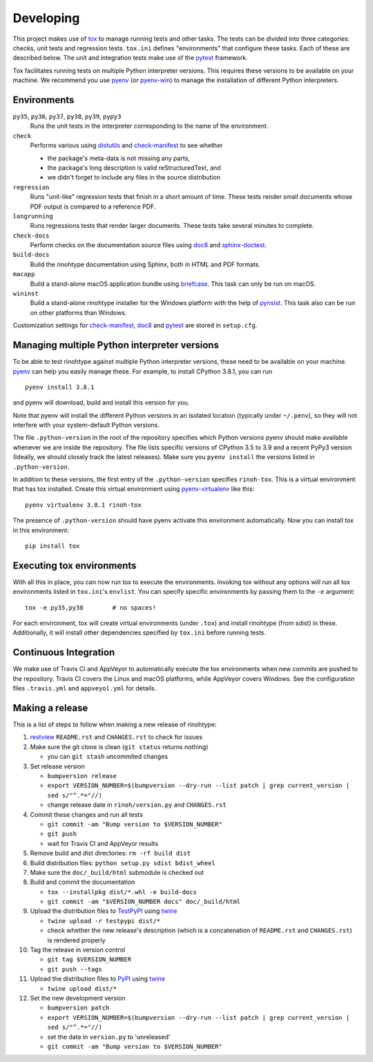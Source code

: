Developing
==========

This project makes use of tox_ to manage running tests and other tasks. The
tests can be divided into three categories: checks, unit tests and regression
tests. ``tox.ini`` defines "environments" that configure these tasks. Each of
these are described below. The unit and integration tests make use of the
pytest_ framework.

Tox facilitates running tests on multiple Python interpreter versions. This
requires these versions to be available on your machine. We recommend you use
pyenv_ (or pyenv-win_) to manage the installation of different Python
interpreters.

.. _tox: https://tox.readthedocs.io
.. _pytest: https://www.pytest.org
.. _pyenv: https://github.com/pyenv/pyenv
.. _pyenv-win: https://github.com/pyenv-win/pyenv-win


Environments
------------

``py35``, ``py36``, ``py37``, ``py38``, ``py39``, ``pypy3``
    Runs the unit tests in the interpreter corresponding to the name of the
    environment.

``check``
    Performs various using distutils_ and check-manifest_ to see whether

    - the package's meta-data is not missing any parts,
    - the package's long description is valid reStructuredText, and
    - we didn't forget to include any files in the source distribution

``regression``
    Runs "unit-like" regression tests that finish in a short amount of time.
    These tests render small documents whose PDF output is compared to a
    reference PDF.

``longrunning``
    Runs regressions tests that render larger documents. These tests take
    several minutes to complete.

``check-docs``
    Perform checks on the documentation source files using doc8_ and
    sphinx-doctest_.

``build-docs``
    Build the rinohtype documentation using Sphinx, both in HTML and PDF
    formats.

``macapp``
    Build a stand-alone macOS application bundle using briefcase_. This task
    can only be run on macOS.

``wininst``
    Build a stand-alone rinohtype installer for the Windows platform with the
    help of pynsist_. This task also can be run on other platforms than
    Windows.

Customization settings for check-manifest_, doc8_ and pytest_ are stored in
``setup.cfg``.


.. _distutils: https://docs.python.org/3/distutils/examples.html#checking-a-package
.. _check-manifest: https://github.com/mgedmin/check-manifest
.. _doc8: https://github.com/PyCQA/doc8
.. _sphinx-doctest: https://www.sphinx-doc.org/en/master/usage/extensions/doctest.html
.. _briefcase: https://beeware.org/briefcase/
.. _pynsist: https://pynsist.readthedocs.io/en/latest/


Managing multiple Python interpreter versions
---------------------------------------------

To be able to test rinohtype against multiple Python interpreter versions,
these need to be available on your machine. pyenv_ can help you easily manage
these. For example, to install CPython 3.8.1, you can run

::

    pyenv install 3.8.1

and pyenv will download, build and install this version for you.

Note that pyenv will install the different Python versions in an isolated
location (typically under ``~/.penv``), so they will not interfere with your
system-default Python versions.

The file ``.python-version`` in the root of the repository specifies which
Python versions pyenv should make available whenever we are inside the
repository. The file lists specific versions of CPython 3.5 to 3.9 and a
recent PyPy3 version (Ideally, we should closely track the latest releases).
Make sure you ``pyenv install`` the versions listed in ``.python-version``.

In addition to these versions, the first entry of the ``.python-version``
specifies ``rinoh-tox``. This is a virtual environment that has tox installed.
Create this virtual environment using pyenv-virtualenv_ like this::

    pyenv virtualenv 3.8.1 rinoh-tox

The presence of ``.python-version`` should have pyenv activate this environment
automatically. Now you can install tox in this environment::

    pip install tox


Executing tox environments
--------------------------

With all this in place, you can now run tox to execute the environments.
Invoking tox without any options will run all tox environments listed in
``tox.ini``'s ``envlist``. You can specify specific environments by passing
them to the ``-e`` argument::

    tox -e py35,py38        # no spaces!

For each environment, tox will create virtual environments (under ``.tox``) and
install rinohtype (from sdist) in these. Additionally, it will install other
dependencies specified by ``tox.ini`` before running tests.

.. _pyenv-virtualenv: https://github.com/pyenv/pyenv-virtualenv


Continuous Integration
----------------------

We make use of Travis CI and AppVeyor to automatically execute the tox
environments when new commits are pushed to the repository. Travis CI covers
the Linux and macOS platforms, while AppVeyor covers Windows. See the
configuration files ``.travis.yml`` and ``appveyol.yml`` for details.


Making a release
----------------

This is a list of steps to follow when making a new release of rinohtype:

1. restview_ ``README.rst`` and ``CHANGES.rst`` to check for issues

2. Make sure the git clone is clean (``git status`` returns nothing)

   * you can ``git stash`` uncommited changes

3. Set release version

   * ``bumpversion release``
   * ``export VERSION_NUMBER=$(bumpversion --dry-run --list patch | grep current_version | sed s/"^.*="//)``
   * change release date in ``rinoh/version.py`` and ``CHANGES.rst``

4. Commit these changes and run all tests

   * ``git commit -am "Bump version to $VERSION_NUMBER"``
   * ``git push``
   * wait for Travis CI and AppVeyor results

5. Remove build and dist directories: ``rm -rf build dist``

6. Build distribution files: ``python setup.py sdist bdist_wheel``

7. Make sure the ``doc/_build/html`` submodule is checked out

8. Build and commit the documentation

   * ``tox --installpkg dist/*.whl -e build-docs``
   * ``git commit -am "$VERSION_NUMBER docs" doc/_build/html``

9. Upload the distribution files to TestPyPI_ using twine_

   * ``twine upload -r testpypi dist/*``
   * check whether the new release's description (which is a concatenation of
     ``README.rst`` and ``CHANGES.rst``) is rendered properly

10. Tag the release in version control

    * ``git tag $VERSION_NUMBER``
    * ``git push --tags``

11. Upload the distribution files to PyPI_ using twine_

    * ``twine upload dist/*``

12. Set the new development version

    * ``bumpversion patch``
    * ``export VERSION_NUMBER=$(bumpversion --dry-run --list patch | grep current_version | sed s/"^.*="//)``
    * set the date in ``version.py`` to 'unreleased'
    * ``git commit -am "Bump version to $VERSION_NUMBER"``


.. _bumpversion: https://pypi.org/project/bumpversion/
.. _restview: https://mg.pov.lt/restview/
.. _twine: https://pypi.org/project/twine/
.. _TestPyPI: https://test.pypi.org/
.. _PyPI: https://pypi.org/
